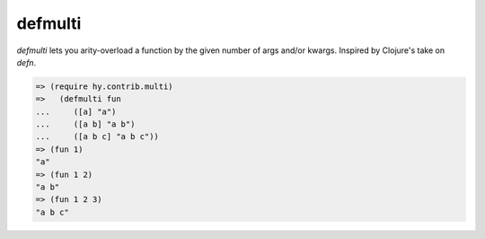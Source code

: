 ========
defmulti
========

.. versionadded:: 0.10.0

`defmulti` lets you arity-overload a function by the given number of
args and/or kwargs. Inspired by Clojure's take on `defn`.

.. code-block:: clj

    => (require hy.contrib.multi)
    =>   (defmulti fun
    ...     ([a] "a")
    ...     ([a b] "a b")
    ...     ([a b c] "a b c"))
    => (fun 1)
    "a"
    => (fun 1 2)
    "a b"
    => (fun 1 2 3)
    "a b c"

